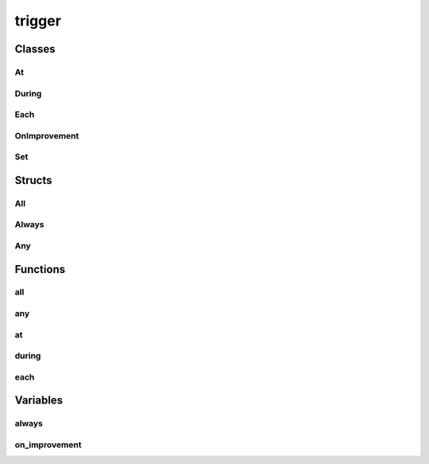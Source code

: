 
trigger 
================


Classes
----------
At
~~~~~~~~~~~~~~~~
.. doxygenclass:: ioh::trigger::At

During
~~~~~~~~~~~~~~~~
.. doxygenclass:: ioh::trigger::During

Each
~~~~~~~~~~~~~~~~
.. doxygenclass:: ioh::trigger::Each

OnImprovement
~~~~~~~~~~~~~~~~
.. doxygenclass:: ioh::trigger::OnImprovement

Set
~~~~~~~~~~~~~~~~
.. doxygenclass:: ioh::trigger::Set

Structs
----------
All
~~~~~~~~~~~~~~~~
.. doxygenstruct:: ioh::trigger::All

Always
~~~~~~~~~~~~~~~~
.. doxygenstruct:: ioh::trigger::Always

Any
~~~~~~~~~~~~~~~~
.. doxygenstruct:: ioh::trigger::Any

Functions
----------
all
~~~~~~~~~~~~~~~~
.. doxygenfunction:: ioh::trigger::all

any
~~~~~~~~~~~~~~~~
.. doxygenfunction:: ioh::trigger::any

at
~~~~~~~~~~~~~~~~
.. doxygenfunction:: ioh::trigger::at

during
~~~~~~~~~~~~~~~~
.. doxygenfunction:: ioh::trigger::during

each
~~~~~~~~~~~~~~~~
.. doxygenfunction:: ioh::trigger::each

Variables
----------
always
~~~~~~~~~~~~~~~~
.. doxygenvariable:: ioh::trigger::always

on_improvement
~~~~~~~~~~~~~~~~
.. doxygenvariable:: ioh::trigger::on_improvement

